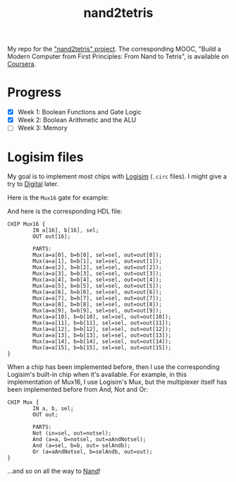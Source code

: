 #+TITLE: nand2tetris

My repo for the [[https://www.nand2tetris.org/]["nand2tetris" project]]. The corresponding MOOC, "Build
a Modern Computer from First Principles: From Nand to Tetris", is
available on [[https://www.coursera.org/learn/build-a-computer][Coursera]].

* Progress

- [X] Week 1: Boolean Functions and Gate Logic
- [X] Week 2: Boolean Arithmetic and the ALU
- [ ] Week 3: Memory

* Logisim files

My goal is to implement most chips with [[http://www.cburch.com/logisim/][Logisim]] (=.circ= files). I
might give a try to [[https://github.com/hneemann/Digital][Digital]] later.

Here is the =Mux16= gate for example:

[[file:.nand2tetris/Mux16.png]]

And here is the corresponding HDL file:

#+begin_example
  CHIP Mux16 {
          IN a[16], b[16], sel;
          OUT out[16];

          PARTS:
          Mux(a=a[0], b=b[0], sel=sel, out=out[0]);
          Mux(a=a[1], b=b[1], sel=sel, out=out[1]);
          Mux(a=a[2], b=b[2], sel=sel, out=out[2]);
          Mux(a=a[3], b=b[3], sel=sel, out=out[3]);
          Mux(a=a[4], b=b[4], sel=sel, out=out[4]);
          Mux(a=a[5], b=b[5], sel=sel, out=out[5]);
          Mux(a=a[6], b=b[6], sel=sel, out=out[6]);
          Mux(a=a[7], b=b[7], sel=sel, out=out[7]);
          Mux(a=a[8], b=b[8], sel=sel, out=out[8]);
          Mux(a=a[9], b=b[9], sel=sel, out=out[9]);
          Mux(a=a[10], b=b[10], sel=sel, out=out[10]);
          Mux(a=a[11], b=b[11], sel=sel, out=out[11]);
          Mux(a=a[12], b=b[12], sel=sel, out=out[12]);
          Mux(a=a[13], b=b[13], sel=sel, out=out[13]);
          Mux(a=a[14], b=b[14], sel=sel, out=out[14]);
          Mux(a=a[15], b=b[15], sel=sel, out=out[15]);
  }
#+end_example

When a chip has been implemented before, then I use the corresponding
Logisim's built-in chip when it's available. For example, in this
implementation of Mux16, I use Logisim's Mux, but the multiplexer
itself has been implemented before from And, Not and Or:

[[file:.nand2tetris/Mux.png]]

#+begin_example
  CHIP Mux {
          IN a, b, sel;
          OUT out;

          PARTS:
          Not (in=sel, out=notsel);
          And (a=a, b=notsel, out=aAndNotsel);
          And (a=sel, b=b, out= selAndb);
          Or (a=aAndNotsel, b=selAndb, out=out);
  }
#+end_example

...and so on all the way to [[https://en.wikipedia.org/wiki/NAND_gate][Nand]]!
